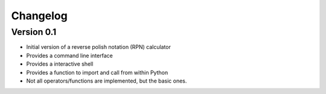 =========
Changelog
=========

Version 0.1
===========

- Initial version of a reverse polish notation (RPN) calculator
- Provides a command line interface
- Provides a interactive shell
- Provides a function to import and call from within Python
- Not all operators/functions are implemented, but the basic ones.
